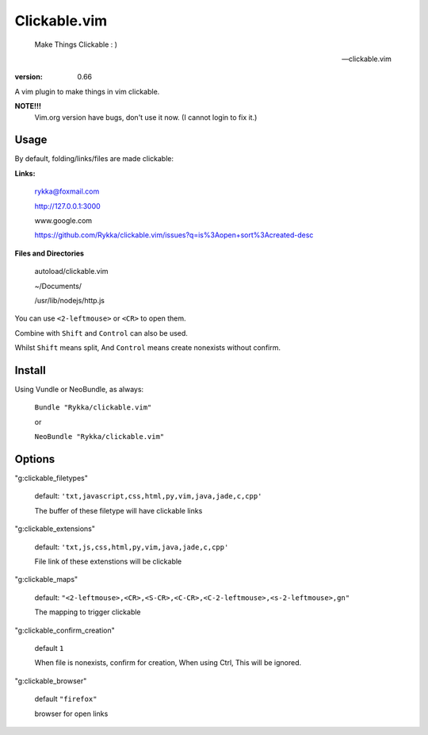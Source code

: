 Clickable.vim
=============
    
    Make Things Clickable : ) 

    -- clickable.vim

:version: 0.66

A vim plugin to make things in vim clickable.

.. image :: http://i.imgur.com/9T91tLb.gif


**NOTE!!!**
    Vim.org version have bugs, don't use it now.
    (I cannot login to fix it.)

Usage
-----

By default, folding/links/files are made clickable:

**Links:**
    
    rykka@foxmail.com

    http://127.0.0.1:3000

    www.google.com

    https://github.com/Rykka/clickable.vim/issues?q=is%3Aopen+sort%3Acreated-desc
    
**Files and Directories**

    autoload/clickable.vim

    ~/Documents/

    /usr/lib/nodejs/http.js

    

You can use ``<2-leftmouse>`` or ``<CR>`` to open them.

Combine with ``Shift`` and ``Control`` can also be used.

Whilst ``Shift`` means split,
And ``Control`` means create nonexists without confirm.

Install
-------

Using Vundle or NeoBundle, as always:

    ``Bundle "Rykka/clickable.vim"`` 

    or

    ``NeoBundle "Rykka/clickable.vim"``


Options
-------


"g:clickable_filetypes"  

    default: ``'txt,javascript,css,html,py,vim,java,jade,c,cpp'``

    The buffer of these filetype will have clickable links

"g:clickable_extensions" 

    default: ``'txt,js,css,html,py,vim,java,jade,c,cpp'``

    File link of these extenstions will be clickable

"g:clickable_maps"   

    default: ``"<2-leftmouse>,<CR>,<S-CR>,<C-CR>,<C-2-leftmouse>,<s-2-leftmouse>,gn"``

    The mapping to trigger clickable

"g:clickable_confirm_creation" 

    default ``1``

    When file is nonexists, confirm for creation, When using Ctrl,
    This will be ignored.

"g:clickable_browser" 

    default ``"firefox"``

    browser for open links
